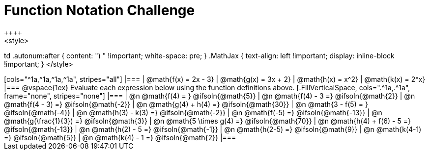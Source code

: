 = Function Notation Challenge
++++
<style>
td .autonum:after { content: ")  " !important; white-space: pre; }
.MathJax { text-align: left !important; display: inline-block !important; }
</style>
++++

[cols="^1a,^1a,^1a,^1a", stripes="all"]
|===
| @math{f(x) = 2x - 3} | @math{g(x) = 3x + 2} | @math{h(x) = x^2} | @math{k(x) = 2^x}
|===

@vspace{1ex}

Evaluate each expression below using the function definitions above.

[.FillVerticalSpace, cols=".^1a,.^1a", frame="none", stripes="none"]

|===
| @n @math{f(4) = }				@ifsoln{@math{5}}
| @n @math{f(4) - 3 =}  		@ifsoln{@math{2}}

| @n @math{f(4 - 3) =}			@ifsoln{@math{-2}}
| @n @math{g(4) + h(4) =} 		@ifsoln{@math{30}}

| @n @math{3 - f(5) = }			@ifsoln{@math{-4}}
| @n @math{h(3) - k(3) =}		@ifsoln{@math{-2}}

| @n @math{f(-5) =}				@ifsoln{@math{-13}}
| @n @math{g(\frac{1}{3}) =}	@ifsoln{@math{3}}

| @n @math{5 \times g(4) =} 	@ifsoln{@math{70}}
| @n @math{h(4) + f(6) - 5 =}	@ifsoln{@math{-13}}

| @n @math{h(2) - 5 =}			@ifsoln{@math{-1}}
| @n @math{h(2-5) =}  			@ifsoln{@math{9}}

| @n @math{k(4-1) =}			@ifsoln{@math{5}}
| @n @math{k(4) - 1 =}  		@ifsoln{@math{2}}
|===
